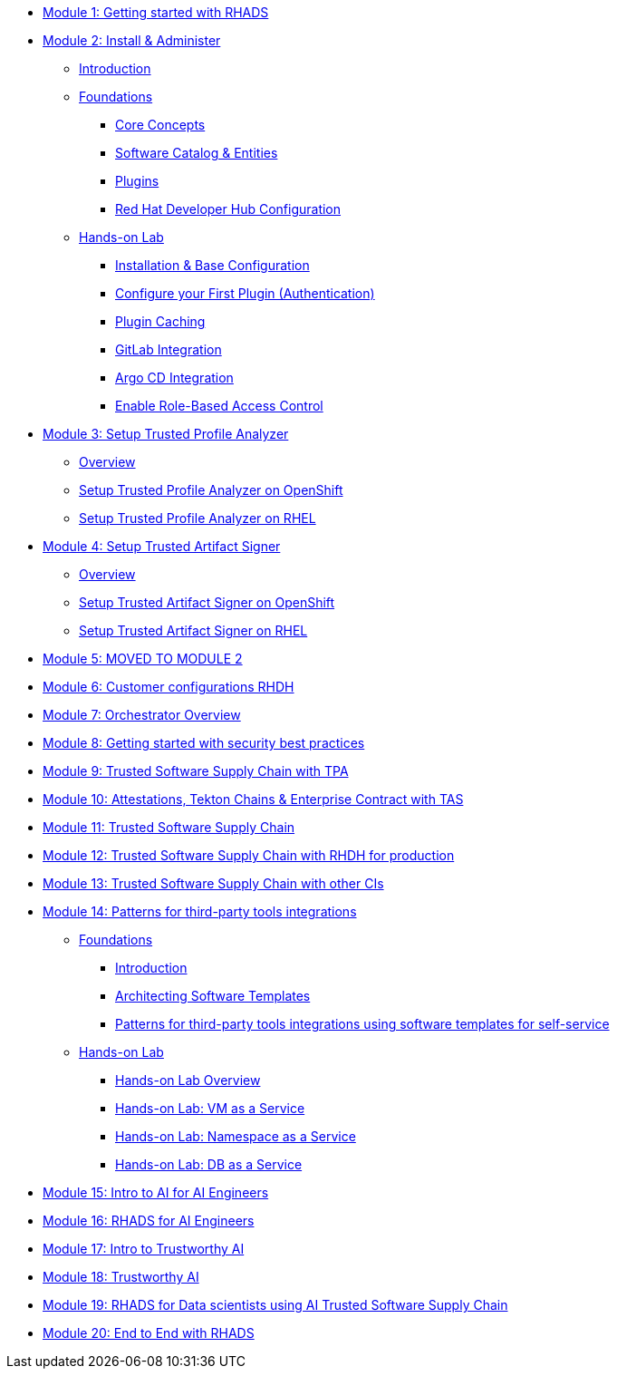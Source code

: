 * xref:getting-started.adoc[Module 1: Getting started with RHADS]
* xref:m2/introduction.adoc[Module 2: Install & Administer]
** xref:m2/introduction.adoc[Introduction]
** xref:m2/concepts.adoc[Foundations]
*** xref:m2/concepts.adoc[Core Concepts]
*** xref:m2/concepts.adoc#_software_catalog_and_entities[Software Catalog & Entities]
*** xref:m2/concepts.adoc#_plugins[Plugins]
*** xref:m2/concepts.adoc#_understanding_the_red_hat_developer_hub_configuration[Red Hat Developer Hub Configuration]
** xref:m2/setup-rhdh.adoc[Hands-on Lab]
*** xref:m2/setup-rhdh.adoc[Installation & Base Configuration]
*** xref:m2/configure-your-first-plugin.adoc[Configure your First Plugin (Authentication)]
*** xref:m2/plugin-cache.adoc[Plugin Caching]
*** xref:m2/connect-gitlab-scm.adoc[GitLab Integration]
*** xref:m2/connect-argocd.adoc[Argo CD Integration]
*** xref:m2/security.adoc[Enable Role-Based Access Control]
* xref:setup-tpa/setup.adoc[Module 3: Setup Trusted Profile Analyzer]
** xref:setup-tpa/setup.adoc[Overview]
** xref:setup-tpa/setup-openshift.adoc[Setup Trusted Profile Analyzer on OpenShift]
** xref:setup-tpa/setup-rhel.adoc[Setup Trusted Profile Analyzer on RHEL]
* xref:setup-tas/setup.adoc[Module 4: Setup Trusted Artifact Signer]
** xref:setup-tas/setup.adoc[Overview]
** xref:setup-tas/setup-openshift.adoc[Setup Trusted Artifact Signer on OpenShift]
** xref:setup-tas/setup-rhel.adoc[Setup Trusted Artifact Signer on RHEL]
* xref:customer-configurations.adoc[Module 5: MOVED TO MODULE 2]
* xref:customizing-rhdh.adoc[Module 6: Customer configurations RHDH]
* xref:orchestrator-overview.adoc[Module 7: Orchestrator Overview]
* xref:security-practices.adoc[Module 8: Getting started with security best practices]
* xref:tssc-tpa.adoc[Module 9: Trusted Software Supply Chain with TPA]
* xref:tssc-tas.adoc[Module 10: Attestations, Tekton Chains & Enterprise Contract with TAS]
* xref:tssc-overview.adoc[Module 11: Trusted Software Supply Chain]
* xref:tssc-rhdh.adoc[Module 12: Trusted Software Supply Chain with RHDH for production]
* xref:tssc-3rdparty-ci.adoc[Module 13: Trusted Software Supply Chain with other CIs]
* xref:self-service-patterns/self-service-patterns.adoc[Module 14: Patterns for third-party tools integrations]
** xref:self-service-patterns/self-service-patterns.adoc[Foundations]
*** xref:self-service-patterns/self-service-patterns.adoc#introduction[Introduction]
*** xref:self-service-patterns/self-service-patterns.adoc#architecting-software-templates[Architecting Software Templates]
*** xref:self-service-patterns/self-service-patterns.adoc#patterns[Patterns for third-party tools integrations using software templates for self-service]
** xref:self-service-patterns/lab-intro-self-service-patterns.adoc[Hands-on Lab]
*** xref:self-service-patterns/lab-intro-self-service-patterns.adoc#introduction[Hands-on Lab Overview]
*** xref:self-service-patterns/lab-vm-self-service-patterns.adoc[Hands-on Lab: VM as a Service]
*** xref:self-service-patterns/lab-namespace-self-service-patterns.adoc[Hands-on Lab: Namespace as a Service]
*** xref:self-service-patterns/lab-db-self-service-patterns.adoc[Hands-on Lab: DB as a Service]
* xref:ai-intro.adoc[Module 15: Intro to AI for AI Engineers]
* xref:rhads-ai.adoc[Module 16: RHADS for AI Engineers]
* xref:trustworthy-ai-intro.adoc[Module 17: Intro to Trustworthy AI]
* xref:trustworthy-ai.adoc[Module 18: Trustworthy AI]
* xref:rhads-datascience.adoc[Module 19: RHADS for Data scientists using AI Trusted Software Supply Chain]
* xref:end-to-end.adoc[Module 20: End to End with RHADS]

